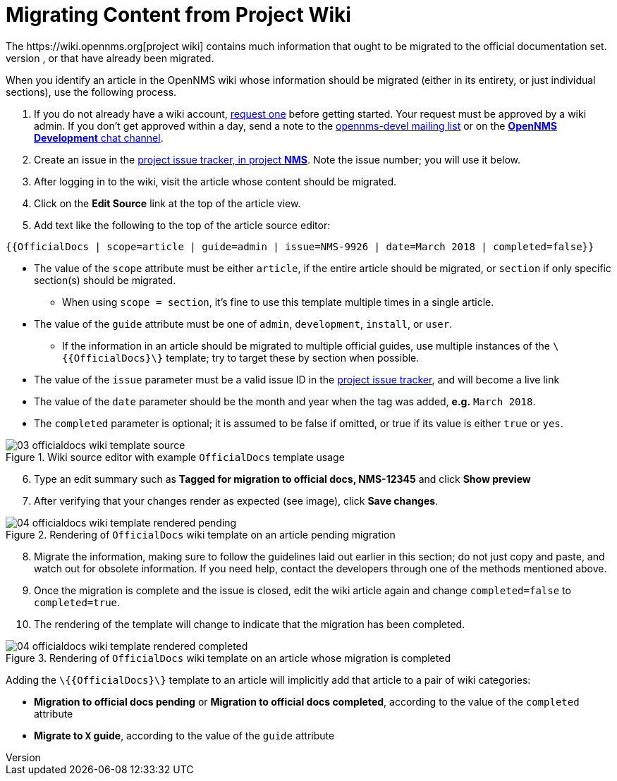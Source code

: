 
// Allow image rendering
:imagesdir: ../../images

= Migrating Content from Project Wiki
The https://wiki.opennms.org[project wiki] contains much information that ought to be migrated to the official documentation set.
To help with this effort, we have a wiki template which informs readers of articles that are tagged for migration to the official docs, or that have already been migrated.
When you identify an article in the OpenNMS wiki whose information should be migrated (either in its entirety, or just individual sections), use the following process.

1. If you do not already have a wiki account, https://wiki.opennms.org/wiki/Special:RequestAccount[request one] before getting started. Your request must be approved by a wiki admin. If you don't get approved within a day, send a note to the https://sourceforge.net/projects/opennms/lists/opennms-devel[opennms-devel mailing list] or on the https://chat.opennms.com/opennms/channels/opennms-development[*OpenNMS Development* chat channel].
2. Create an issue in the https://issues.opennms.org/projects/NMS/[project issue tracker, in project *NMS*]. Note the issue number; you will use it below.
3. After logging in to the wiki, visit the article whose content should be migrated.
4. Click on the *Edit Source* link at the top of the article view.
5. Add text like the following to the top of the article source editor:

[source]
----
{{OfficialDocs | scope=article | guide=admin | issue=NMS-9926 | date=March 2018 | completed=false}}
----

** The value of the `scope` attribute must be either `article`, if the entire article should be migrated, or `section` if only specific section(s) should be migrated.
*** When using `scope = section`, it's fine to use this template multiple times in a single article.
** The value of the `guide` attribute must be one of `admin`, `development`, `install`, or `user`.
*** If the information in an article should be migrated to multiple official guides, use multiple instances of the `\{\{OfficialDocs\}\}` template; try to target these by section when possible.
** The value of the `issue` parameter must be a valid issue ID in the https://issues.opennms.org[project issue tracker], and will become a live link
** The value of the `date` parameter should be the month and year when the tag was added, **e.g.** `March 2018`.
** The `completed` parameter is optional; it is assumed to be false if omitted, or true if its value is either `true` or `yes`.

.Wiki source editor with example `OfficialDocs` template usage
image::docs/03_officialdocs-wiki-template-source.png[]

[start=6]
1. Type an edit summary such as *Tagged for migration to official docs, NMS-12345* and click *Show preview*
2. After verifying that your changes render as expected (see image), click *Save changes*.

.Rendering of `OfficialDocs` wiki template on an article pending migration
image::docs/04_officialdocs-wiki-template-rendered-pending.png[]

[start=8]
1. Migrate the information, making sure to follow the guidelines laid out earlier in this section; do not just copy and paste, and watch out for obsolete information. If you need help, contact the developers through one of the methods mentioned above.
2. Once the migration is complete and the issue is closed, edit the wiki article again and change `completed=false` to `completed=true`.
3. The rendering of the template will change to indicate that the migration has been completed.

.Rendering of `OfficialDocs` wiki template on an article whose migration is completed
image::docs/04_officialdocs-wiki-template-rendered-completed.png[]

Adding the `\{\{OfficialDocs\}\}` template to an article will implicitly add that article to a pair of wiki categories:

* *Migration to official docs pending* or *Migration to official docs completed*, according to the value of the `completed` attribute
* *Migrate to `X` guide*, according to the value of the `guide` attribute

